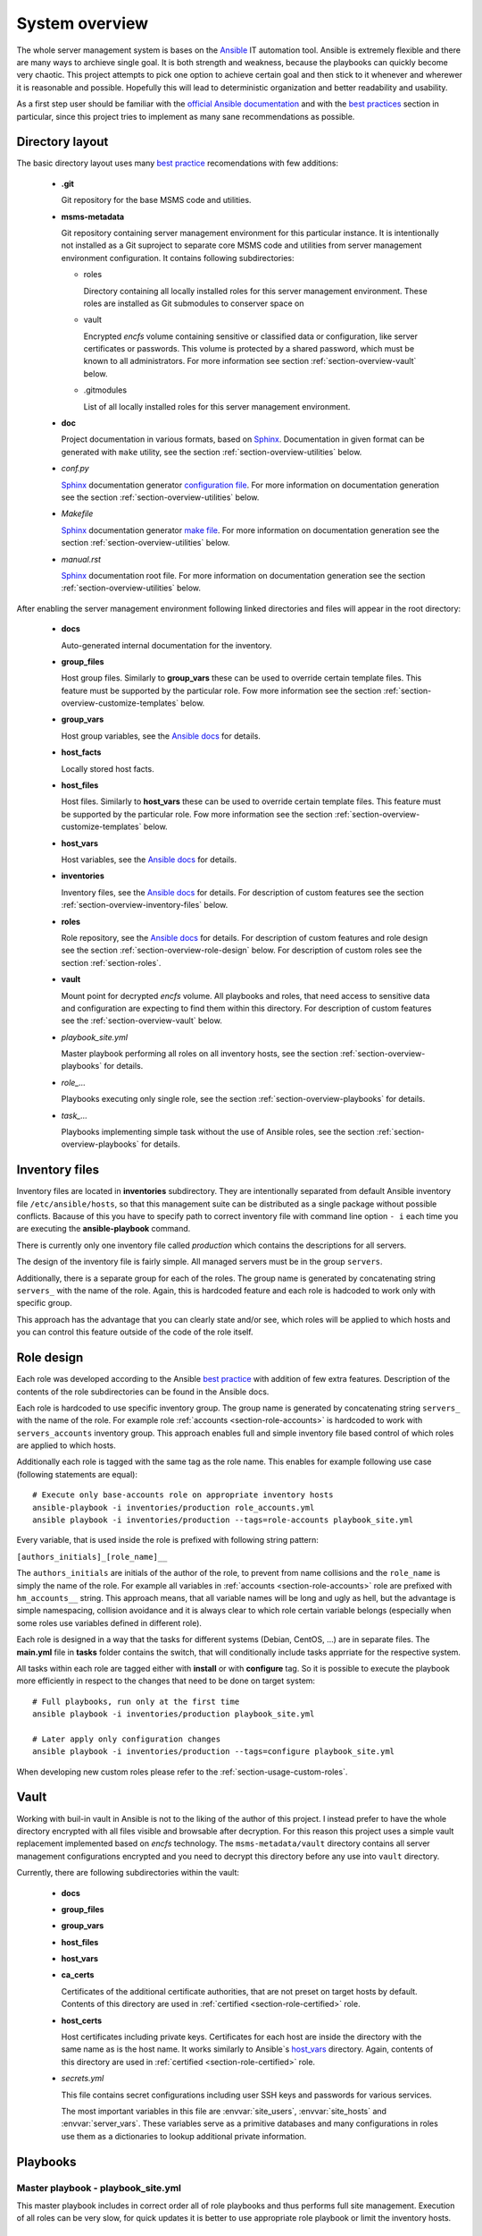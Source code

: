 .. _section-overview:

System overview
================================================================================


The whole server management system is bases on the `Ansible <https://www.ansible.com/>`__
IT automation tool. Ansible is extremely flexible and there are many ways to
archieve single goal. It is both strength and weakness, because the playbooks can
quickly become very chaotic. This project attempts to pick one option to achieve
certain goal and then stick to it whenever and wherewer it is reasonable and possible. 
Hopefully this will lead to deterministic organization and better readability and 
usability.

As a first step user should be familiar with the
`official Ansible documentation <http://docs.ansible.com/ansible/index.html>`__
and with the `best practices <http://docs.ansible.com/ansible/playbooks_best_practices.html>`__
section in particular, since this project tries to implement as many sane
recommendations as possible.


.. _section-overview-directory-layout:

Directory layout
--------------------------------------------------------------------------------


The basic directory layout uses many `best practice <http://docs.ansible.com/ansible/playbooks_best_practices.html>`__
recomendations with few additions:

  * **.git**

    Git repository for the base MSMS code and utilities.

  * **msms-metadata**

    Git repository containing server management environment for this particular instance.
    It is intentionally not installed as a Git suproject to separate core MSMS code
    and utilities from server management environment configuration. It contains following
    subdirectories:

    * roles

      Directory containing all locally installed roles for this server management environment.
      These roles are installed as Git submodules to conserver space on 

    * vault

      Encrypted *encfs* volume containing sensitive or classified data or configuration,
      like server certificates or passwords. This volume is protected by a shared
      password, which must be known to all administrators. For more information see section
      :ref:`section-overview-vault` below.

    * .gitmodules
    
      List of all locally installed roles for this server management environment.

  * **doc**

    Project documentation in various formats, based on `Sphinx <http://www.sphinx-doc.org/en/stable/>`__.
    Documentation in given format can be generated with ``make`` utility, see the
    section :ref:`section-overview-utilities` below.

  * *conf.py*

    `Sphinx <http://www.sphinx-doc.org/en/stable/>`__ documentation generator
    `configuration file <http://www.sphinx-doc.org/en/stable/config.html>`__.
    For more information on documentation generation see the section :ref:`section-overview-utilities` below.

  * *Makefile*

    `Sphinx <http://www.sphinx-doc.org/en/stable/>`__ documentation generator
    `make file <http://www.sphinx-doc.org/en/stable/invocation.html#makefile-options>`__.
    For more information on documentation generation see the section :ref:`section-overview-utilities` below.

  * *manual.rst*

    `Sphinx <http://www.sphinx-doc.org/en/stable/>`__ documentation root file.
    For more information on documentation generation see the section :ref:`section-overview-utilities` below.

After enabling the server management environment following linked directories and
files will appear in the root directory:

  * **docs**

    Auto-generated internal documentation for the inventory.

  * **group_files**

    Host group files. Similarly to **group_vars** these can be used to override
    certain template files. This feature must be supported by the particular role.
    Fow more information see the section :ref:`section-overview-customize-templates` below.

  * **group_vars**

    Host group variables, see the `Ansible docs <http://docs.ansible.com/ansible/intro_inventory.html#group-variables>`__ for details.

  * **host_facts**

    Locally stored host facts.

  * **host_files**

    Host files. Similarly to **host_vars** these can be used to override
    certain template files. This feature must be supported by the particular role.
    Fow more information see the section :ref:`section-overview-customize-templates` below.

  * **host_vars**

    Host variables, see the `Ansible docs <http://docs.ansible.com/ansible/intro_inventory.html#host-variables>`__ for details.

  * **inventories**

    Inventory files, see the `Ansible docs <http://docs.ansible.com/ansible/intro_inventory.html#inventory>`__ for details.
    For description of custom features see the section :ref:`section-overview-inventory-files` below.

  * **roles**

    Role repository, see the `Ansible docs <http://docs.ansible.com/ansible/playbooks_roles.html#roles>`__ for details.
    For description of custom features and role design see the section :ref:`section-overview-role-design` below.
    For description of custom roles see the section :ref:`section-roles`.

  * **vault**

    Mount point for decrypted *encfs* volume. All playbooks and roles, that need access
    to sensitive data and configuration are expecting to find them within this directory.
    For description of custom features see the :ref:`section-overview-vault` below.

  * *playbook_site.yml*

    Master playbook performing all roles on all inventory hosts, see the section
    :ref:`section-overview-playbooks` for details.

  * *role_...*

    Playbooks executing only single role, see the section :ref:`section-overview-playbooks`
    for details.

  * *task_...*

    Playbooks implementing simple task without the use of Ansible roles, see the
    section :ref:`section-overview-playbooks` for details.


.. _section-overview-inventory-files:

Inventory files
--------------------------------------------------------------------------------


Inventory files are located in **inventories** subdirectory. They are intentionally
separated from default Ansible inventory file ``/etc/ansible/hosts``, so that this
management suite can be distributed as a single package without possible conflicts.
Bacause of this you have to specify path to correct inventory file with command line
option ``- i`` each time you are executing the **ansible-playbook** command.

There is currently only one inventory file called *production* which contains the
descriptions for all servers.

The design of the inventory file is fairly simple. All managed servers must be in
the group ``servers``.

Additionally, there is a separate group for each of the roles. The group name is
generated by concatenating string ``servers_`` with the name of the role. Again, this
is hardcoded feature and each role is hadcoded to work only with specific group.

This approach has the advantage that you can clearly state and/or see, which roles will
be applied to which hosts and you can control this feature outside of the code
of the role itself.


.. _section-overview-role-design:

Role design
--------------------------------------------------------------------------------

Each role was developed according to the Ansible `best practice <http://docs.ansible.com/ansible/playbooks_best_practices.html>`__
with addition of few extra features. Description of the contents of the
role subdirectories can be found in the Ansible docs.

Each role is hardcoded to use specific inventory group. The group name is
generated by concatenating string ``servers_`` with the name of the role. For
example role :ref:`accounts <section-role-accounts>` is hardcoded to work with ``servers_accounts``
inventory group. This approach enables full and simple inventory file based control
of which roles are applied to which hosts.

Additionally each role is tagged with the same tag as the role name. This enables
for example following use case (following statements are equal)::

    # Execute only base-accounts role on appropriate inventory hosts
    ansible-playbook -i inventories/production role_accounts.yml
    ansible playbook -i inventories/production --tags=role-accounts playbook_site.yml

Every variable, that is used inside the role is prefixed with following string
pattern:

``[authors_initials]_[role_name]__``

The ``authors_initials`` are initials of the author of the role, to prevent from name collisions
and the ``role_name`` is simply the name of the role. For example all variables in
:ref:`accounts <section-role-accounts>` role are prefixed with ``hm_accounts__`` string. This approach
means, that all variable names will be long and ugly as hell, but the advantage is
simple namespacing, collision avoidance and it is always clear to which role certain
variable belongs (especially when some roles use variables defined in different role).

Each role is designed in a way that the tasks for different systems (Debian, CentOS, ...)
are in separate files. The **main.yml** file in **tasks** folder contains the
switch, that will conditionally include tasks apprriate for the respective system.

All tasks within each role are tagged either with **install** or with **configure** tag.
So it is possible to execute the playbook more efficiently in respect to the changes
that need to be done on target system::

    # Full playbooks, run only at the first time
    ansible playbook -i inventories/production playbook_site.yml

    # Later apply only configuration changes
    ansible playbook -i inventories/production --tags=configure playbook_site.yml

When developing new custom roles please refer to the :ref:`section-usage-custom-roles`.


.. _section-overview-vault:

Vault
--------------------------------------------------------------------------------

Working with buil-in vault in Ansible is not to the liking of the author of this
project. I instead prefer to have the whole directory encrypted with all files
visible and browsable after decryption. For this reason this project uses a simple
vault replacement implemented based on *encfs* technology. The ``msms-metadata/vault``
directory contains all server management configurations encrypted and you need to
decrypt this directory before any use into ``vault`` directory.

Currently, there are following subdirectories within the vault:

  * **docs**
  * **group_files**
  * **group_vars**
  * **host_files**
  * **host_vars**
  * **ca_certs**

    Certificates of the additional certificate authorities, that are not preset on target
    hosts by default. Contents of this directory are used in :ref:`certified <section-role-certified>` role.

  * **host_certs**

    Host certificates including private keys. Certificates for each host are inside
    the directory with the same name as is the host name. It works similarly to
    Ansible`s `host_vars <http://docs.ansible.com/ansible/intro_inventory.html#host-variables>`__ directory. Again, contents of this directory are used
    in :ref:`certified <section-role-certified>` role.

  * *secrets.yml*

    This file contains secret configurations including user SSH keys and passwords
    for various services.

    The most important variables in this file are :envvar:`site_users`, :envvar:`site_hosts`
    and :envvar:`server_vars`. These variables serve as a primitive databases and many
    configurations in roles use them as a dictionaries to lookup additional private information.

.. envvar:: site_users

    This is one of the most important configuration variables. It is in fact simple
    JSON database of all known user accounts and their personal data. In respect
    of datatype, it must be ``dictionary of dictionaries`` with following structure::

        site_users:
            mach:
                uid: mach
                name: Jan
                firstname: Jan
                lastname: Mach
                email: jan.mach@cesnet.cz
                ssh_keys:
                    - "ssh-rsa AAAA..."
                    - "ssh-rsa AAAA..."
                workstations:
                    - "192.168.1.1"
                    - "::1"

.. envvar:: site_hosts

    Similarly to the :envvar:`site_users` variable it is simple JSON database of
    all known site hosts. In respect of datatype, it must be ``dictionary of dictionaries``
    with following structure::

        site_hosts:
            site_hosts:
                "hostname":
                    hid: hostname
                    ssh_keys:
                        - "ssh-dss AAAA..."

.. envvar:: server_vars

    This configuration should contain sensitive variables for particular servers,
    that must be hidden (passwords etc.)::

        server_vars:
            "hostname":
                du_server: ssh.du1.cesnet.cz
                du_account: du_mentat
                du_password: quaJ5feiChai6sojo0qu


.. _section-overview-playbooks:

Playbooks
--------------------------------------------------------------------------------


Master playbook - playbook_site.yml
````````````````````````````````````````````````````````````````````````````````

This master playbook includes in correct order all of role playbooks and thus 
performs full site management. Execution of all roles can be very slow, for quick 
updates it is better to use appropriate role playbook or limit the inventory hosts.


Role playbooks
````````````````````````````````````````````````````````````````````````````````

These playbooks execute only single role. They are very usefull for quick fixes
and updates in which case the whole site master playbook would take too long, or
in cases of minor changes. Playbook names should be descriptive enough, see the
section :ref:`section-roles` for further documentation for particular roles.


Task playbooks
````````````````````````````````````````````````````````````````````````````````

These playbooks implement some minor tasks without the use of roles.


.. _section-overview-customize-templates:

Template customizations
--------------------------------------------------------------------------------

Some roles are implemented in a way that supports customization of template files
without the need of modification original template file within the role directory.

This feature is simillar to the variable overriding feature of Ansible itself.
There are two subdirectories in project root directory:

* **group_files**
* **host_files**

They work similarly to the **group_vars** and **host_vars** directories. They may
contain subdirectories with the names matching inventory hostnames or inventory
groups and they may contain override template files.


.. _section-overview-utilities:

Utilities
--------------------------------------------------------------------------------


make
````````````````````````````````````````````````````````````````````````````````

Project root directory contains makefile which serves as a single point of control
for all MSMS features::

    make help
